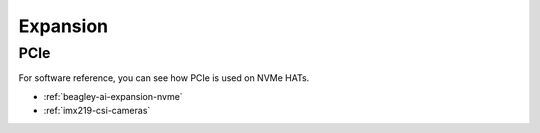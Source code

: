 .. _beagley-ai-expansion:

Expansion
#########

.. todo::

   Describe how to build expansion hardware for BeagleY-AI

PCIe
****

For software reference, you can see how PCIe is used on NVMe HATs.

* :ref:`beagley-ai-expansion-nvme`
* :ref:`imx219-csi-cameras`

